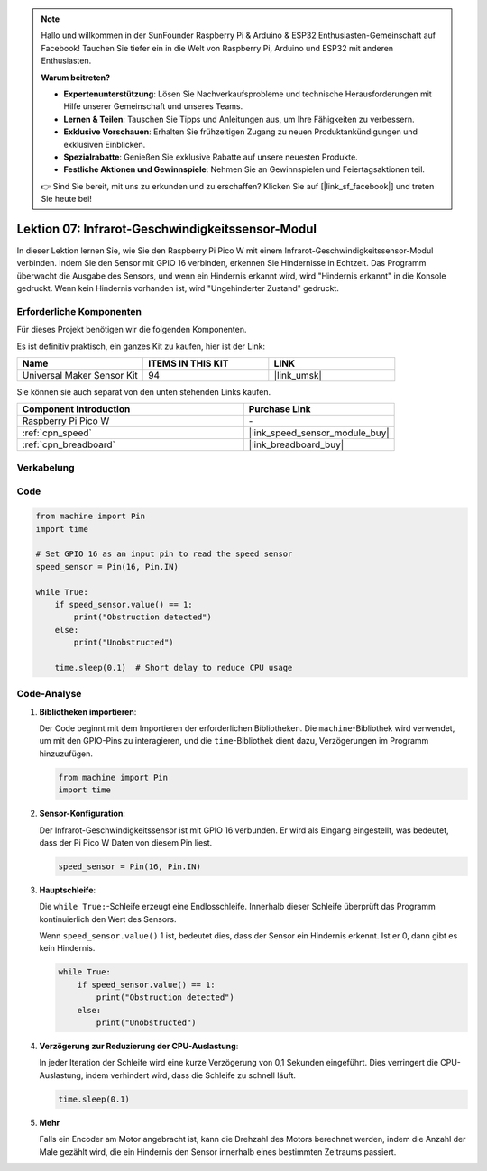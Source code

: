 
.. note::

   Hallo und willkommen in der SunFounder Raspberry Pi & Arduino & ESP32 Enthusiasten-Gemeinschaft auf Facebook! Tauchen Sie tiefer ein in die Welt von Raspberry Pi, Arduino und ESP32 mit anderen Enthusiasten.

   **Warum beitreten?**

   - **Expertenunterstützung**: Lösen Sie Nachverkaufsprobleme und technische Herausforderungen mit Hilfe unserer Gemeinschaft und unseres Teams.
   - **Lernen & Teilen**: Tauschen Sie Tipps und Anleitungen aus, um Ihre Fähigkeiten zu verbessern.
   - **Exklusive Vorschauen**: Erhalten Sie frühzeitigen Zugang zu neuen Produktankündigungen und exklusiven Einblicken.
   - **Spezialrabatte**: Genießen Sie exklusive Rabatte auf unsere neuesten Produkte.
   - **Festliche Aktionen und Gewinnspiele**: Nehmen Sie an Gewinnspielen und Feiertagsaktionen teil.

   👉 Sind Sie bereit, mit uns zu erkunden und zu erschaffen? Klicken Sie auf [|link_sf_facebook|] und treten Sie heute bei!

.. _pico_lesson07_speed:

Lektion 07: Infrarot-Geschwindigkeitssensor-Modul
==============================================================

In dieser Lektion lernen Sie, wie Sie den Raspberry Pi Pico W mit einem Infrarot-Geschwindigkeitssensor-Modul verbinden. Indem Sie den Sensor mit GPIO 16 verbinden, erkennen Sie Hindernisse in Echtzeit. Das Programm überwacht die Ausgabe des Sensors, und wenn ein Hindernis erkannt wird, wird "Hindernis erkannt" in die Konsole gedruckt. Wenn kein Hindernis vorhanden ist, wird "Ungehinderter Zustand" gedruckt.

Erforderliche Komponenten
---------------------------------

Für dieses Projekt benötigen wir die folgenden Komponenten.

Es ist definitiv praktisch, ein ganzes Kit zu kaufen, hier ist der Link:

.. list-table::
    :widths: 20 20 20
    :header-rows: 1

    *   - Name	
        - ITEMS IN THIS KIT
        - LINK
    *   - Universal Maker Sensor Kit
        - 94
        - |link_umsk|

Sie können sie auch separat von den unten stehenden Links kaufen.

.. list-table::
    :widths: 30 20
    :header-rows: 1

    *   - Component Introduction
        - Purchase Link

    *   - Raspberry Pi Pico W
        - \-
    *   - :ref:`cpn_speed`
        - |link_speed_sensor_module_buy|
    *   - :ref:`cpn_breadboard`
        - |link_breadboard_buy|


Verkabelung
---------------------------

.. image:: img/Lesson_07_Speed_pico_bb.png
    :width: 100%


Code
---------------------------

.. code-block:: python

   from machine import Pin
   import time
   
   # Set GPIO 16 as an input pin to read the speed sensor
   speed_sensor = Pin(16, Pin.IN)
   
   while True:
       if speed_sensor.value() == 1:
           print("Obstruction detected")
       else:
           print("Unobstructed")
   
       time.sleep(0.1)  # Short delay to reduce CPU usage


Code-Analyse
---------------------------

#. **Bibliotheken importieren**:

   Der Code beginnt mit dem Importieren der erforderlichen Bibliotheken. Die ``machine``-Bibliothek wird verwendet, um mit den GPIO-Pins zu interagieren, und die ``time``-Bibliothek dient dazu, Verzögerungen im Programm hinzuzufügen.

   .. code-block:: python

      from machine import Pin
      import time

#. **Sensor-Konfiguration**:

   Der Infrarot-Geschwindigkeitssensor ist mit GPIO 16 verbunden. Er wird als Eingang eingestellt, was bedeutet, dass der Pi Pico W Daten von diesem Pin liest.

   .. code-block:: python

      speed_sensor = Pin(16, Pin.IN)

#. **Hauptschleife**:

   Die ``while True:``-Schleife erzeugt eine Endlosschleife. Innerhalb dieser Schleife überprüft das Programm kontinuierlich den Wert des Sensors.
   
   Wenn ``speed_sensor.value()`` 1 ist, bedeutet dies, dass der Sensor ein Hindernis erkennt. Ist er 0, dann gibt es kein Hindernis.

   .. code-block:: python

      while True:
          if speed_sensor.value() == 1:
              print("Obstruction detected")
          else:
              print("Unobstructed")

#. **Verzögerung zur Reduzierung der CPU-Auslastung**:

   In jeder Iteration der Schleife wird eine kurze Verzögerung von 0,1 Sekunden eingeführt. Dies verringert die CPU-Auslastung, indem verhindert wird, dass die Schleife zu schnell läuft.

   .. code-block:: python
     
      time.sleep(0.1)

#. **Mehr**

   Falls ein Encoder am Motor angebracht ist, kann die Drehzahl des Motors berechnet werden, indem die Anzahl der Male gezählt wird, die ein Hindernis den Sensor innerhalb eines bestimmten Zeitraums passiert.

   .. image:: img/Lesson_07_Encoder_Disk.png
      :align: center
      :width: 20%